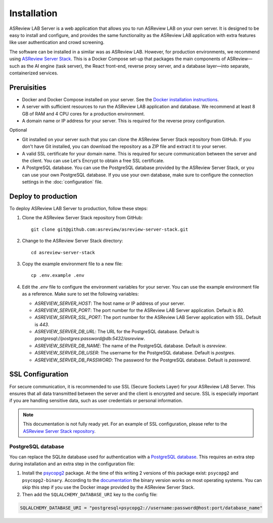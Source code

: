Installation
============

ASReview LAB Server is a web application that allows you to run ASReview LAB on
your own server. It is designed to be easy to install and configure, and
provides the same functionality as the ASReview LAB application with extra
features like user authentication and crowd screening.

The software can be installed in a similar was as ASReview LAB. However, for
production environments, we recommend using `ASReview Server Stack
<https://github.com/asreview/asreview-server-stack>`_. This is a Docker Compose
set-up that packages the main components of ASReview—such as the AI engine (task
server), the React front-end, reverse proxy server, and a database layer—into
separate, containerized services.

Preruisities
------------

- Docker and Docker Compose installed on your server. See the `Docker
  installation instructions <https://docs.docker.com/get-docker/>`_.
- A server with sufficient resources to run the ASReview LAB application and
  database. We recommend at least 8 GB of RAM and 4 CPU cores for a production
  environment.
- A domain name or IP address for your server. This is required for the reverse
  proxy configuration.


Optional

- Git installed on your server such that you can clone the ASReview Server Stack
  repository from GitHub. If you don't have Git installed, you can download the
  repository as a ZIP file and extract it to your server.
- A valid SSL certificate for your domain name. This is required for secure
  communication between the server and the client. You can use Let's Encrypt to
  obtain a free SSL certificate.
- A PostgreSQL database. You can use the PostgreSQL database provided by the
  ASReview Server Stack, or you can use your own PostgreSQL database. If you use
  your own database, make sure to configure the connection settings in the
  :doc:`configuration` file.

Deploy to production
--------------------

To deploy ASReview LAB Server to production, follow these steps:

1. Clone the ASReview Server Stack repository from GitHub::

    git clone git@github.com:asreview/asreview-server-stack.git

2. Change to the ASReview Server Stack directory::

    cd asreview-server-stack

3. Copy the example environment file to a new file::

    cp .env.example .env

4. Edit the `.env` file to configure the environment variables for your server.
   You can use the example environment file as a reference. Make sure to set
   the following variables:

   - `ASREVIEW_SERVER_HOST`: The host name or IP address of your server.
   - `ASREVIEW_SERVER_PORT`: The port number for the ASReview LAB Server
     application. Default is `80`.
   - `ASREVIEW_SERVER_SSL_PORT`: The port number for the ASReview LAB Server
     application with SSL. Default is `443`.
   - `ASREVIEW_SERVER_DB_URL`: The URL for the PostgreSQL database. Default is
     `postgresql://postgres:password@db:5432/asreview`.
   - `ASREVIEW_SERVER_DB_NAME`: The name of the PostgreSQL database. Default is
     `asreview`.
   - `ASREVIEW_SERVER_DB_USER`: The username for the PostgreSQL database.
     Default is `postgres`.
   - `ASREVIEW_SERVER_DB_PASSWORD`: The password for the PostgreSQL database.
     Default is `password`.

SSL Configuration
-----------------

For secure communication, it is recommended to use SSL (Secure Sockets Layer)
for your ASReview LAB Server. This ensures that all data transmitted between the
server and the client is encrypted and secure. SSL is especially important if
you are handling sensitive data, such as user credentials or personal
information.

.. note::

  This documentation is not fully ready yet. For an example of SSL
  configuration, please refer to the `ASReview Server Stack repository
  <https://github.com/asreview/asreview-server-stack>`_.

.. To enable SSL for secure communication, follow these steps:

.. 1. Obtain an SSL certificate for your domain. You can use a free service like
..    `Let's Encrypt <https://letsencrypt.org/>`_ or purchase one from a trusted
..    certificate authority.

.. 2. Place the SSL certificate and private key files on your server. For example:
..    - `fullchain.pem`: The full certificate chain.
..    - `privkey.pem`: The private key.

.. 3. Update the `.env` file in the ASReview Server Stack directory to include the
..    paths to your SSL certificate and key files. Add the following variables:

..    - `ASREVIEW_SERVER_SSL_CERT`: Path to the SSL certificate file (e.g.,
..      `/path/to/fullchain.pem`).
..    - `ASREVIEW_SERVER_SSL_KEY`: Path to the SSL private key file (e.g.,
..      `/path/to/privkey.pem`).

.. 4. Ensure that the `ASREVIEW_SERVER_SSL_PORT` variable in the `.env` file is
..    set to the desired port for SSL communication (default is `443`).

.. 5. Restart the ASReview Server Stack to apply the changes:

..     docker-compose down
..     docker-compose up -d

.. Your ASReview LAB Server should now be accessible over HTTPS using the domain
.. name configured in your SSL certificate.

PostgreSQL database
~~~~~~~~~~~~~~~~~~~

You can replace the SQLite database used for authentication with a `PostgreSQL
database <https://www.postgresql.org/>`_. This requires an extra step during
installation and an extra step in the configuration file:

1. Install the `psycopg2 <https://www.psycopg.org/docs/>`_ package. At the time
   of this writing 2 versions of this package exist: ``psycopg2`` and
   ``psycopg2-binary``. According to the `documentation
   <https://www.psycopg.org/docs/install.html#quick-install>`_ the binary
   version works on most operating systems. You can skip this step if you use
   the Docker image provided by the ASReview Server Stack.
2. Then add the ``SQLALCHEMY_DATABASE_URI`` key to the config file:

.. code-block:: none

    SQLALCHEMY_DATABASE_URI = "postgresql+psycopg2://username:password@host:port/database_name"
